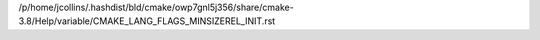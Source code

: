 /p/home/jcollins/.hashdist/bld/cmake/owp7gnl5j356/share/cmake-3.8/Help/variable/CMAKE_LANG_FLAGS_MINSIZEREL_INIT.rst
